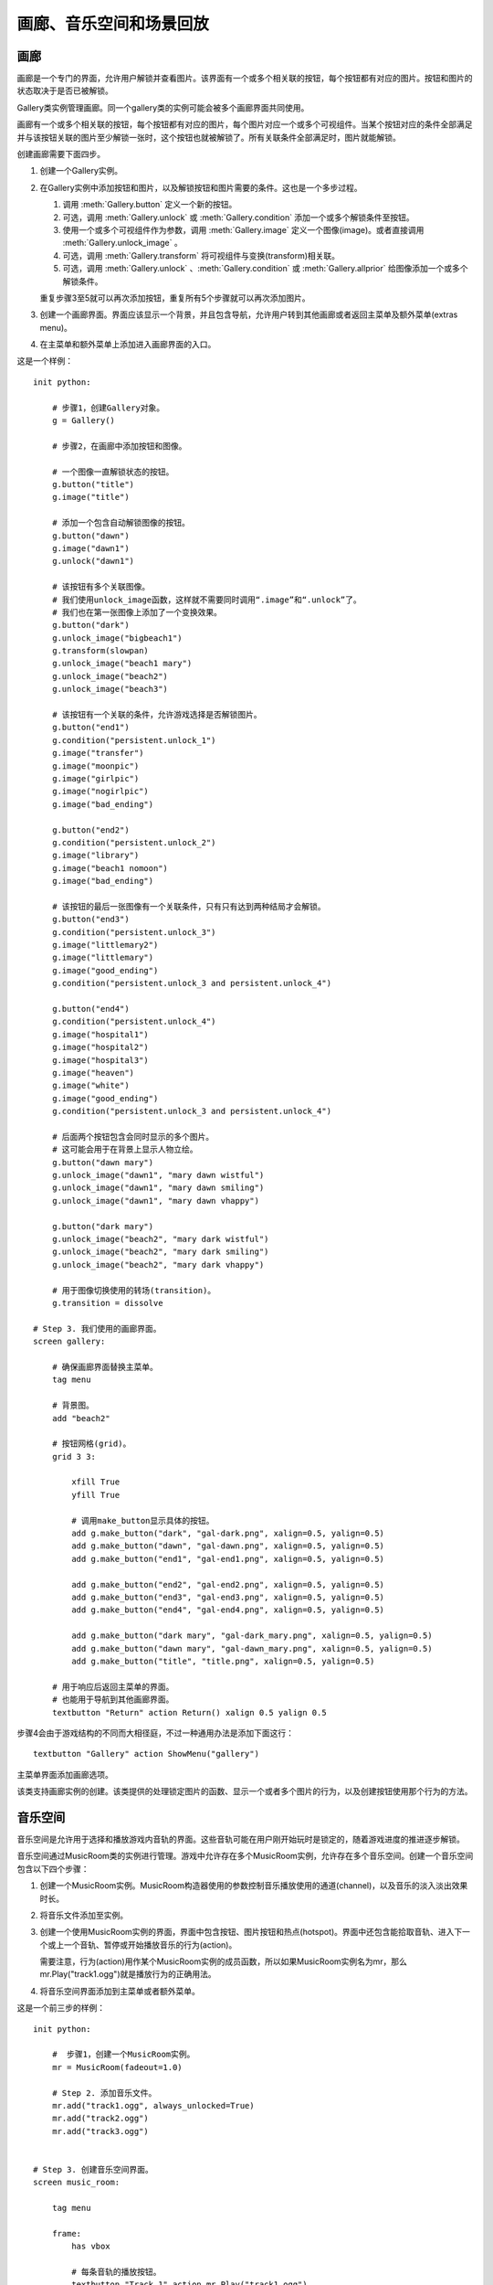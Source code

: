 .. _image-gallery-music-room-and-replay-actions:

=============================================
画廊、音乐空间和场景回放
=============================================

.. _image-gallery:

画廊
-------------

画廊是一个专门的界面，允许用户解锁并查看图片。该界面有一个或多个相关联的按钮，每个按钮都有对应的图片。按钮和图片的状态取决于是否已被解锁。

Gallery类实例管理画廊。同一个gallery类的实例可能会被多个画廊界面共同使用。

画廊有一个或多个相关联的按钮，每个按钮都有对应的图片，每个图片对应一个或多个可视组件。当某个按钮对应的条件全部满足并与该按钮关联的图片至少解锁一张时，这个按钮也就被解锁了。所有关联条件全部满足时，图片就能解锁。

创建画廊需要下面四步。

1. 创建一个Gallery实例。

2. 在Gallery实例中添加按钮和图片，以及解锁按钮和图片需要的条件。这也是一个多步过程。

   1. 调用 :meth:`Gallery.button` 定义一个新的按钮。

   2. 可选，调用 :meth:`Gallery.unlock` 或 :meth:`Gallery.condition` 添加一个或多个解锁条件至按钮。

   3. 使用一个或多个可视组件作为参数，调用 :meth:`Gallery.image` 定义一个图像(image)。或者直接调用 :meth:`Gallery.unlock_image` 。

   4. 可选，调用 :meth:`Gallery.transform` 将可视组件与变换(transform)相关联。

   5. 可选，调用 :meth:`Gallery.unlock` 、:meth:`Gallery.condition` 或 :meth:`Gallery.allprior` 给图像添加一个或多个解锁条件。

   重复步骤3至5就可以再次添加按钮，重复所有5个步骤就可以再次添加图片。

3. 创建一个画廊界面。界面应该显示一个背景，并且包含导航，允许用户转到其他画廊或者返回主菜单及额外菜单(extras menu)。

4. 在主菜单和额外菜单上添加进入画廊界面的入口。

这是一个样例：

::

    init python:

        # 步骤1，创建Gallery对象。
        g = Gallery()

        # 步骤2，在画廊中添加按钮和图像。

        # 一个图像一直解锁状态的按钮。
        g.button("title")
        g.image("title")

        # 添加一个包含自动解锁图像的按钮。
        g.button("dawn")
        g.image("dawn1")
        g.unlock("dawn1")

        # 该按钮有多个关联图像。
        # 我们使用unlock_image函数，这样就不需要同时调用“.image”和“.unlock”了。
        # 我们也在第一张图像上添加了一个变换效果。
        g.button("dark")
        g.unlock_image("bigbeach1")
        g.transform(slowpan)
        g.unlock_image("beach1 mary")
        g.unlock_image("beach2")
        g.unlock_image("beach3")

        # 该按钮有一个关联的条件，允许游戏选择是否解锁图片。
        g.button("end1")
        g.condition("persistent.unlock_1")
        g.image("transfer")
        g.image("moonpic")
        g.image("girlpic")
        g.image("nogirlpic")
        g.image("bad_ending")

        g.button("end2")
        g.condition("persistent.unlock_2")
        g.image("library")
        g.image("beach1 nomoon")
        g.image("bad_ending")

        # 该按钮的最后一张图像有一个关联条件，只有只有达到两种结局才会解锁。
        g.button("end3")
        g.condition("persistent.unlock_3")
        g.image("littlemary2")
        g.image("littlemary")
        g.image("good_ending")
        g.condition("persistent.unlock_3 and persistent.unlock_4")

        g.button("end4")
        g.condition("persistent.unlock_4")
        g.image("hospital1")
        g.image("hospital2")
        g.image("hospital3")
        g.image("heaven")
        g.image("white")
        g.image("good_ending")
        g.condition("persistent.unlock_3 and persistent.unlock_4")

        # 后面两个按钮包含会同时显示的多个图片。
        # 这可能会用于在背景上显示人物立绘。
        g.button("dawn mary")
        g.unlock_image("dawn1", "mary dawn wistful")
        g.unlock_image("dawn1", "mary dawn smiling")
        g.unlock_image("dawn1", "mary dawn vhappy")

        g.button("dark mary")
        g.unlock_image("beach2", "mary dark wistful")
        g.unlock_image("beach2", "mary dark smiling")
        g.unlock_image("beach2", "mary dark vhappy")

        # 用于图像切换使用的转场(transition)。
        g.transition = dissolve

    # Step 3. 我们使用的画廊界面。
    screen gallery:

        # 确保画廊界面替换主菜单。
        tag menu

        # 背景图。
        add "beach2"

        # 按钮网格(grid)。
        grid 3 3:

            xfill True
            yfill True

            # 调用make_button显示具体的按钮。
            add g.make_button("dark", "gal-dark.png", xalign=0.5, yalign=0.5)
            add g.make_button("dawn", "gal-dawn.png", xalign=0.5, yalign=0.5)
            add g.make_button("end1", "gal-end1.png", xalign=0.5, yalign=0.5)

            add g.make_button("end2", "gal-end2.png", xalign=0.5, yalign=0.5)
            add g.make_button("end3", "gal-end3.png", xalign=0.5, yalign=0.5)
            add g.make_button("end4", "gal-end4.png", xalign=0.5, yalign=0.5)

            add g.make_button("dark mary", "gal-dark_mary.png", xalign=0.5, yalign=0.5)
            add g.make_button("dawn mary", "gal-dawn_mary.png", xalign=0.5, yalign=0.5)
            add g.make_button("title", "title.png", xalign=0.5, yalign=0.5)

        # 用于响应后返回主菜单的界面。
        # 也能用于导航到其他画廊界面。
        textbutton "Return" action Return() xalign 0.5 yalign 0.5

步骤4会由于游戏结构的不同而大相径庭，不过一种通用办法是添加下面这行：

::

        textbutton "Gallery" action ShowMenu("gallery")

主菜单界面添加画廊选项。

.. class:: Gallery(self)

    该类支持画廊实例的创建。该类提供的处理锁定图片的函数、显示一个或者多个图片的行为，以及创建按钮使用那个行为的方法。

    .. attribute:: transition

        改变图像时使用的转场(transition)。

    .. attribute:: locked_button

        make_button用于某个被锁定按钮的默认可视组件。

    .. attribute:: hover_border

        make_button使用的默认鼠标悬垂(hover)边界(border)。

    .. attribute:: idle_border

        make_button使用的默认空闲(idle)边界(border)。

    .. attribute:: unlocked_advance

        若为True，画廊只会在解锁的图片中advance through。

    .. attribute:: navigation

        若为True，画廊会在图片的上方显示导航和幻灯片按钮。

        若要定制导航外观，你可以重写gallery_navigation界面。默认的界面定义在common/00gallery.rpy中。

    .. attribute:: span_buttons

        若为True，添加span按钮。

    .. attribute:: slideshow_delay

        使用幻灯片模式时，画廊中每张图片的播放时间。


    .. attribute:: image_screen = "_gallery"

        该界面用于显示画廊中的独立图片。
        可以使用下列关键词参数：

        `locked`
            图片锁定状态则为True。

        `displayables`
            一个经过变换的可视组件组成的列表，用于向用户展示。

        `index`
            显示图片序列号，从1开始计。

        `count`
            当前按钮对应的图片数量。

        `gallery`
            Gallery对象。

        调用 :meth:`Gallery.image` 和 :meth:`Gallery.unlock_image` 时，带前缀 `show_` 的将作为额外参数传入。
        界面的默认定义在 renpy/common/00gallery.rpy 文件底部。

    .. method:: Action(name)

        一个行为(action)，显示与给定的按钮名name相关联的图像。

    .. method:: Next(unlocked=False)

        前进至画廊的下一个图片。

        `unlocked`
            若为True，只使用已解锁的图片。

    .. method:: Previous(unlocked=False)

        后退至画廊的上一个图片。

        `unlocked`
            若为True，只使用已解锁的图片。

    .. method:: Return(self)

        停止显示画廊图片。

    .. method:: ToggleSlideshow(self)

        切换幻灯片模式。

    .. method:: allprior(self)

        一个条件函数，当前按钮关联的所有主要图片都解锁的情况下为True。

    .. method:: button(name)

        创建一个名为 *name* 的按钮。

        `name`
            创建的按钮名称。

    .. method:: condition(expression)

        一个条件函数，expression为真时表示条件满足。

        `expression`
            一个Python表达式字符串。

    .. method:: display(*displayables)

        将一个新的图像添加至当前按钮。该图像由一个或多个可视组件构成。

    .. method:: get_fraction(name, format=u'{seen}/{total}')

        返回一个文本字符串，表示名为 *name* 的按钮的已解锁图片数和图片总数。

        `format`
            一个Python格式字符串，用于格式化数值。有三种可以被替换的值：

        **{seen}**
            已经看过的图片的数值。

        **{total}**
            按钮中图片总数。

        **{locked}**
            依然锁定的图片数量。

    .. method:: image(*displayables)

        将一个新的图像添加至当前按钮。该图像由一个或多个可视组件构成。
        
        前缀 `show_` 会被剔除，然后作为额外关键词参数传入gallery.image_screen界面。

    .. method:: make_button(name, unlocked, locked=None, hover_border=None, idle_border=None, **properties)

        该函数创建一个按钮，显示与给定按钮名相关联的图像。

        `name`
            需要创建的按钮名称。

        `unlocked`
            当按钮解锁时显示的可视组件。

        `locked`
            当按钮锁定时显示的可视组件。若为None，将使用画廊对象的locked_button字段(field)值。

        `hover_border`
            当按钮解锁并得到焦点时，覆盖在按钮上的可视组件。若为None，将使用画廊对象的hover_border字段(field)值。

        `idle_border`
            当按钮解锁未得到焦点是，覆盖在按钮上的可视组件。若为None，将使用画廊对象的idle_border字段(field)值。

        更多的关键词入参会成为所创建按钮对象的样式特性(sytle property)。

    .. method:: transform(*transforms)

        将变换(transform)应用于注册的最后一张图片。该函数被调用时应该包含与图片中可视组件数量相同的变换(transform)数量。每个变换分别对应一个可视组件。

        如果某个变换为None，就使用默认的变换。

    .. method:: unlock(*images)

        一个条件函数，使用一个或多个图片名作为入参，当所有入参的图像都被用户看过时表示条件满足。图片名称应该是字符串。

    .. method:: unlock_image(*images)

        一个简便的函数，等效于使用相同的参数调用图片对象并解锁。
        (前缀为 ``show_`` 的关键词入参会传给对应图片对象。)
        这个函数会触发某个图片的显示，前提是这个图片之前被看过。

        指定的图片名应该是字符串。

.. _music-room:

音乐空间
----------

音乐空间是允许用于选择和播放游戏内音轨的界面。这些音轨可能在用户刚开始玩时是锁定的，随着游戏进度的推进逐步解锁。

音乐空间通过MusicRoom类的实例进行管理。游戏中允许存在多个MusicRoom实例，允许存在多个音乐空间。创建一个音乐空间包含以下四个步骤：

1. 创建一个MusicRoom实例。MusicRoom构造器使用的参数控制音乐播放使用的通道(channel)，以及音乐的淡入淡出效果时长。

2. 将音乐文件添加至实例。

3. 创建一个使用MusicRoom实例的界面，界面中包含按钮、图片按钮和热点(hotspot)。界面中还包含能拾取音轨、进入下一个或上一个音轨、暂停或开始播放音乐的行为(action)。

   需要注意，行为(action)用作某个MusicRoom实例的成员函数，所以如果MusicRoom实例名为mr，那么mr.Play("track1.ogg")就是播放行为的正确用法。

4. 将音乐空间界面添加到主菜单或者额外菜单。

这是一个前三步的样例：

::

    init python:

        #  步骤1，创建一个MusicRoom实例。
        mr = MusicRoom(fadeout=1.0)

        # Step 2. 添加音乐文件。
        mr.add("track1.ogg", always_unlocked=True)
        mr.add("track2.ogg")
        mr.add("track3.ogg")


    # Step 3. 创建音乐空间界面。
    screen music_room:

        tag menu

        frame:
            has vbox

            # 每条音轨的播放按钮。
            textbutton "Track 1" action mr.Play("track1.ogg")
            textbutton "Track 2" action mr.Play("track2.ogg")
            textbutton "Track 3" action mr.Play("track3.ogg")

            null height 20

            # 切换音轨按钮。
            textbutton "Next" action mr.Next()
            textbutton "Previous" action mr.Previous()

            null height 20

            # 用户退出音乐空间的按钮。
            textbutton "Main Menu" action ShowMenu("main_menu")

        # 音乐空间的音乐播放入口。
        on "replace" action mr.Play()

        # 离开时恢复主菜单的音乐。
        on "replaced" action Play("music", "track1.ogg")

步骤4会由于游戏结构的不同而大相径庭，不过一种通用办法是添加下面这行：

::

    textbutton "Music Room" action ShowMenu("music_room")

主菜单界面添加音乐空间选项。

使用 :func:`Preferences` 函数，特别是
``Preferences("music volume")`` ，就可以在音乐界面添加一个音量滑块。

.. class:: MusicRoom(channel=u'music', fadeout=0.0, fadein=0.0, loop=True, single_track=False, shuffle=False, stop_action=None)

    一个音乐空间类，包含一系列可由用户解锁的曲子，以及顺序播放音频列表的行为。

    `channel`
        音乐空间使用的音频通道。

    `fadeout`
        改变音轨时，渐出效果时长，单位为秒。

    `fadein`
        改变音轨时，渐入效果时长，单位为秒。

    `loop`
        当播放列表到达结尾时，决定循环播放还是停止播放。

    `single_track`
        若为True，每次只播放一条音轨。若 *loop* 为True，则循环播放这条音轨。否则在音轨结束时结束播放。

    `shuffle`
        若为True，所有音轨乱序播放。若为False，根据音轨加入到音乐空间的顺序播放。

    `stop_action`
        当音乐停止时执行的行为(action)。

    *single_track* 和 *shuffle* 两项是冲突的，二者最多只有一项能设置为True。(设置 *single_track* 和 *shuffle* 的行为会有这样的强制要求)。

    .. method:: Next(self)

        触发音乐空间播放列表中下一个已解锁音乐的行为。

    .. method:: Play(filename=None)

        这个行为触发音乐空间开始播放音乐。如果给定了 *filename* ，就开始播放对应的音频文件。否则，当前播放文件重新开始(前提是已经解锁)，或者播放第一个音频文件。

        如果给定了 *filename* ，但对应的音频依然被锁定，那对应的按钮是不可用状态，正在播放的 *filename* 会被设为被选中状态。

    .. method:: Previous(self)

        让音乐空间播放列表中上一个解锁文件的行为。

    .. method:: RandomPlay(self)

        让音乐空间播放随机选择的一个解锁音轨的行为。

    .. method:: SetLoop(value)

        这个行为设置loop特性的值。

    .. method:: SetShuffle(value)

        这个行为设置shuffle特性的值。

    .. method:: SetSingleTrack(value)

        这个行为设置single_track特性的值。

    .. method:: Stop(self)

        这个行为停止音乐播放。

    .. method:: ToggleLoop(self)

        这个行为切换loop特性的值。

    .. method:: TogglePlay(self)

        如果当前没有任何音乐在播放，这个行为会开始播放第一个解锁的音轨。否则，停止当前音乐的播放。

        任何音乐播放时，这个按钮都是可用状态。

    .. method:: ToggleShuffle(self)

        这个行为切换shuffle特性的值。

    .. method:: ToggleSingleTrack(self)

        这个行为切换single_track特性的值。

    .. method:: add(filename, always_unlocked=False, action=None)

        将音乐文件 *filename* 添加到音乐空间。音乐空间中文件被添加的顺序就是音乐播放的默认顺序。

        `always_unlocked`
            若为True，音乐文件始终是解锁状态。这个设置允许音乐文件在游戏播放过之前，就可以在音乐空间中使用。

        `action`
            这是一个行为或者行为列表。当文件播放时，这个行为或行为列表会被调用。

            例如，这些行为可以用于播放音乐文件时改变界面或者背景。

    .. method:: is_unlocked(filename)

        如果 *filename* 已被解锁(或一直是解锁)则返回True，否则返回False。

.. _replay:

回放
------

Ren'Py也提供了从主菜单或游戏菜单回放某个场景的能力。这可以用来创建一个“场景画廊”或者“回忆画廊”，允许用户重复重要的场景。在对应的场景结束后，Ren'Py会返回到启动回放前的菜单界面。

场景回放也可以使用 :func:`Start` 行为。这两种模式的差别如下：

* 回放可以从任何界面启动，而Start只能使用在主菜单或者主菜单显示的界面。

* 当回放结束，主控流程会回到回放启动的点。那个点可能是在主菜单或者游戏菜单中。如果某个游戏运行过程中调用了回放，游戏状态是会被保留。

* 在回放模式下禁用存档。重新加载由于需要存档，也是禁用的。

* 在回放模式下，调用 :func:`renpy.end_replay` 会结束回放。在普通模式下，renpy.end_replay()不产生任何效果。

需要使用回放模式的优势，需要在场景开始添加一个文本标签(label)，在结尾添加一个renpy.end_replay的调用。界面不应该假设在普通模式和回放模式下图层(layer)或变量的状态不同。(在回放开头，标签会被一个黑屏界面唤起。)

举例：

::

        "最后，我终于见到了魔导士本尊。"

    label meaning_of_life:

        scene revelation

        "魔术师" "你问我，生命的意义？"

        "魔术师" "我曾经苦思冥想，并为获取这个问题的答案耗费了大量时光。"

        "魔术师" "而现在我会这样回答这个问题——生命的意义是……"

        "魔术师" "是43。"

        $ renpy.end_replay()

        "魔术师" "总之就是类似的玩意儿。"

(译者注：这个梗比较冷僻，稍作解释。道格拉斯·亚当斯的小说《银河系漫游指南》中提到，42是“生命、宇宙以及任何事情的终极答案”。
此后，42经常被用来表示致敬。援引维基百科上对 `42 <https://zh.wikipedia.org/wiki/42>`_ 的解释，几个最著名的致敬梗有：

- 若在Google输入the answer to life, the universe, and everything，Google会直接回答42——而且还是用Google计算器算出来的。
- 若在Wolfram Alpha中输入Answer to the Ultimate Question of Life, the Universe, and Everything，Wolfram Alpha也会回答42。
- 若在Siri中问“What's the meaning of life?”，Siri也会回答42。

此处魔术师回答“43”也是对此的恶搞。)

这样定义的场景(scene)，就可以使用回放行为唤起回放了。

::

    textbutton "生命的意义" action Replay("meaning_of_life")

回放模式有一个专用的存储变量：

.. var:: _in_replay

    在回放模式下，这个变量就是回放开始的文本标签(label)。非回放模式下，这个变量值是None。

除此之外，:var:`config.enter_replay_transition` 和
:var:`config.exit_replay_transition` 会分别使用在进入和离开回放模式时。在进入回放时， :var:`config.replay_scope` 会向清理后的存储区添加变量，默认情况下会设置
:var:`_game_menu_screen` 以触发“右键点击行为”默认显示环境设定界面。

回放模式下一下变量和行为会被使用：

.. function:: EndReplay(confirm=True)

    结束当前回放。

    `confirm`
        若为True，结束回放前提示用户确认。

.. function:: Replay(label, scope={}, locked=None)

    从 *label* 处开始回放的行为。

    `scope`
        一个字典，表示从变量名与变量值的映射关系。进入回放时，所有变量会设置该字典的值。

    `locked`
        若为True，该回放锁定。若为False，该回放解锁。若为None，如果游戏进度未进展到对应标签则锁定回放。

.. function:: renpy.call_replay(label, scope={})

    将脚本标签(label)视为一个回忆。

    关键词入参用于设置回忆场景的变量初始值。

.. function:: renpy.end_replay()

    处在回放时，立刻结束回放。否则，不做任何事。
